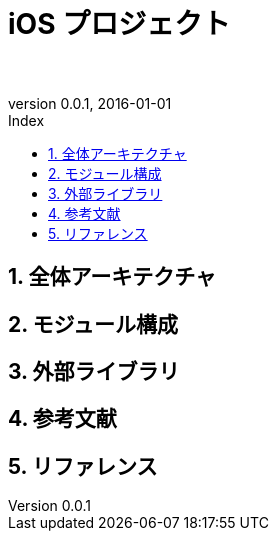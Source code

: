 # iOS プロジェクト
:author: 
:email: 
:revnumber: 0.0.1
:revdate: 2016-01-01
// :toc2:
// :doctype: book
// :docinfo2:
:toc: left
:toc-title: Index
:toclevels: 3
:numbered:
:icons: font
:icon-set: fa
// :icon-set: fa,octicon,fi,pf
:source-highlighter: pygments
:linenums:
:advanced:
// :source-highlighter: coderay,rouge,pygments
//:navigation:
//:status:
:diagrams-dir: ./diagrams




<<<<<<<<<<<<<<<<<<<<<<<<<<<<<<<<<<<<<<<<<<<<<<<<<<<<<<<<<<<<<<<<<<<<<<<<<<<<<<<
## 全体アーキテクチャ




<<<<<<<<<<<<<<<<<<<<<<<<<<<<<<<<<<<<<<<<<<<<<<<<<<<<<<<<<<<<<<<<<<<<<<<<<<<<<<<
## モジュール構成




<<<<<<<<<<<<<<<<<<<<<<<<<<<<<<<<<<<<<<<<<<<<<<<<<<<<<<<<<<<<<<<<<<<<<<<<<<<<<<<
## 外部ライブラリ




<<<<<<<<<<<<<<<<<<<<<<<<<<<<<<<<<<<<<<<<<<<<<<<<<<<<<<<<<<<<<<<<<<<<<<<<<<<<<<<
## 参考文献




<<<<<<<<<<<<<<<<<<<<<<<<<<<<<<<<<<<<<<<<<<<<<<<<<<<<<<<<<<<<<<<<<<<<<<<<<<<<<<<
## リファレンス





